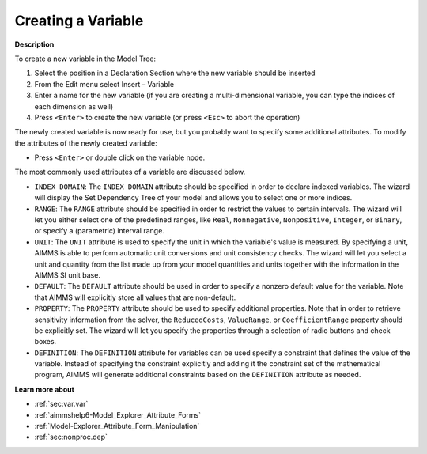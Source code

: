 .. |img_def_Identifier_Variable_bmp| image:: images/Identifier_Variable.bmp
.. |img_def_Wizard_button_bmp| image:: images/Wizard_button.bmp


.. _Model-Explorer_Creating_a_Variable:


Creating a Variable
===================

**Description** 

To create a new variable in the Model Tree:

1.	Select the position in a Declaration Section where the new variable should be inserted

2.	From the Edit menu select Insert – Variable |img_def_Identifier_Variable_bmp|

3.	Enter a name for the new variable (if you are creating a multi-dimensional variable, you can type the indices of each dimension as well)

4.	Press ``<Enter>``  to create the new variable (or press ``<Esc>``  to abort the operation)



The newly created variable is now ready for use, but you probably want to specify some additional attributes. To modify the attributes of the newly created variable:

*	Press ``<Enter>``  or double click on the variable node.




The most commonly used attributes of a variable are discussed below. 




*	``INDEX DOMAIN``: The ``INDEX DOMAIN`` attribute should be specified in order to declare indexed variables. The |img_def_Wizard_button_bmp| wizard will display the Set Dependency Tree of your model and allows you to select one or more indices.
*	``RANGE``: The ``RANGE`` attribute should be specified in order to restrict the values to certain intervals. The |img_def_Wizard_button_bmp| wizard will let you either select one of the predefined ranges, like ``Real``, ``Nonnegative``, ``Nonpositive``, ``Integer``, or ``Binary``, or specify a (parametric) interval range.
*	``UNIT``: The ``UNIT`` attribute is used to specify the unit in which the variable's value is measured. By specifying a unit, AIMMS is able to perform automatic unit conversions and unit consistency checks. The |img_def_Wizard_button_bmp| wizard will let you select a unit and quantity from the list made up from your model quantities and units together with the information in the AIMMS SI unit base.
*	``DEFAULT``: The ``DEFAULT`` attribute should be used in order to specify a nonzero default value for the variable. Note that AIMMS will explicitly store all values that are non-default. 
*	``PROPERTY``: The ``PROPERTY`` attribute should be used to specify additional properties. Note that in order to retrieve sensitivity information from the solver, the ``ReducedCosts``, ``ValueRange``, or ``CoefficientRange`` property should be explicitly set. The |img_def_Wizard_button_bmp| wizard will let you specify the properties through a selection of radio buttons and check boxes.
*	``DEFINITION``: The ``DEFINITION`` attribute for variables can be used specify a constraint that defines the value of the variable. Instead of specifying the constraint explicitly and adding it the constraint set of the mathematical program, AIMMS will generate additional constraints based on the ``DEFINITION`` attribute as needed.




**Learn more about** 

*	:ref:`sec:var.var` 
*	:ref:`aimmshelp6-Model_Explorer_Attribute_Forms`  
*	:ref:`Model-Explorer_Attribute_Form_Manipulation`  
*	:ref:`sec:nonproc.dep`  



